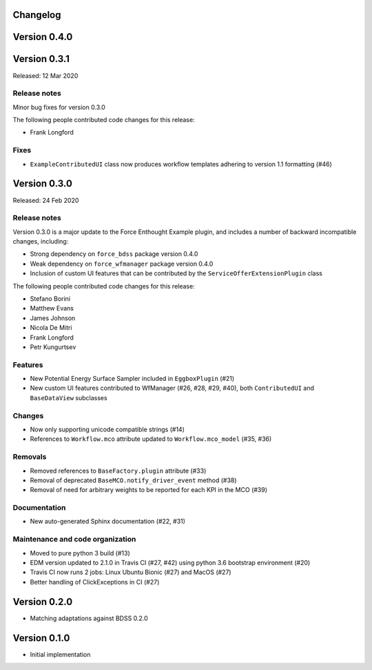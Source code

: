 Changelog 
---------

Version 0.4.0
-------------

Version 0.3.1
-------------

Released: 12 Mar 2020

Release notes
~~~~~~~~~~~~~

Minor bug fixes for version 0.3.0

The following people contributed
code changes for this release:

* Frank Longford

Fixes
~~~~~

* ``ExampleContributedUI`` class now produces workflow templates adhering to version
  1.1 formatting (#46)


Version 0.3.0
-------------

Released: 24 Feb 2020

Release notes
~~~~~~~~~~~~~

Version 0.3.0 is a major update to the Force Enthought Example plugin,
and includes a number of backward incompatible changes, including:

* Strong dependency on ``force_bdss`` package version 0.4.0
* Weak dependency on ``force_wfmanager`` package version 0.4.0
* Inclusion of custom UI features that can be contributed by the ``ServiceOfferExtensionPlugin``
  class

The following people contributed
code changes for this release:

* Stefano Borini
* Matthew Evans
* James Johnson
* Nicola De Mitri
* Frank Longford
* Petr Kungurtsev

Features
~~~~~~~~

* New Potential Energy Surface Sampler included in ``EggboxPlugin`` (#21)
* New custom UI features contributed to WfManager (#26, #28, #29, #40), both ``ContributedUI``
  and ``BaseDataView`` subclasses

Changes
~~~~~~~

* Now only supporting unicode compatible strings (#14)
* References to ``Workflow.mco`` attribute updated to ``Workflow.mco_model`` (#35, #36)

Removals
~~~~~~~~

* Removed references to ``BaseFactory.plugin`` attribute (#33)
* Removal of deprecated ``BaseMCO.notify_driver_event`` method (#38)
* Removal of need for arbitrary weights to be reported for each KPI in the MCO (#39)

Documentation
~~~~~~~~~~~~~

* New auto-generated Sphinx documentation (#22, #31)

Maintenance and code organization
~~~~~~~~~~~~~~~~~~~~~~~~~~~~~~~~~

* Moved to pure python 3 build (#13)
* EDM version updated to 2.1.0 in Travis CI (#27, #42) using python 3.6 bootstrap environment (#20)
* Travis CI now runs 2 jobs: Linux Ubuntu Bionic (#27) and MacOS (#27)
* Better handling of ClickExceptions in CI (#27)



Version 0.2.0
-------------
- Matching adaptations against BDSS 0.2.0

Version 0.1.0
-------------
- Initial implementation



